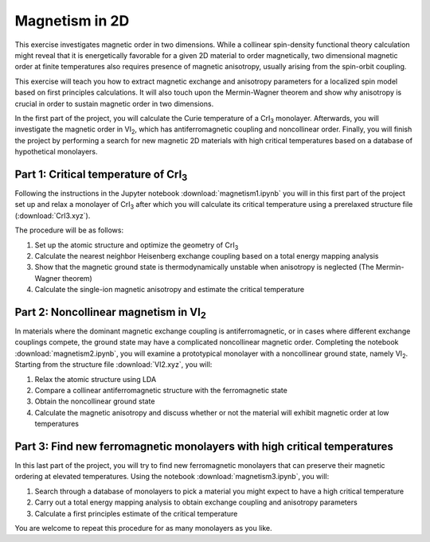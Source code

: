 .. _magnetism:

===============
Magnetism in 2D
===============

This exercise investigates magnetic order in two dimensions. While a collinear
spin-density functional theory calculation might reveal that it is
energetically favorable for a given 2D material to order magnetically, two
dimensional magnetic order at finite temperatures also requires presence of
magnetic anisotropy, usually arising from the spin-orbit coupling.

This exercise will teach you how to extract magnetic exchange and anisotropy
parameters for a localized spin model based on first principles calculations.
It will also touch upon the Mermin-Wagner theorem and show why anisotropy is
crucial in order to sustain magnetic order in two dimensions.

In the first part of the project, you will calculate the Curie temperature of
a |CrI3| monolayer. Afterwards, you will investigate the magnetic order in
|VI2|, which has antiferromagnetic coupling and noncollinear order. Finally,
you will finish the project by performing a search for new magnetic 2D materials
with high critical temperatures based on a database of hypothetical monolayers.


Part 1: Critical temperature of |CrI3|
======================================

Following the instructions in the Jupyter notebook
:download:`magnetism1.ipynb`
you will in this first part of the project set up and relax a monolayer of |CrI3|
after which you will calculate its critical temperature using a prerelaxed
structure file (:download:`CrI3.xyz`).

The procedure will be as follows:

1) Set up the atomic structure and optimize the geometry of |CrI3|
2) Calculate the nearest neighbor Heisenberg exchange coupling based on a total
   energy mapping analysis
3) Show that the magnetic ground state is thermodynamically unstable when
   anisotropy is neglected (The Mermin-Wagner theorem)
4) Calculate the single-ion magnetic anisotropy and estimate the critical
   temperature


Part 2: Noncollinear magnetism in |VI2|
=======================================

In materials where the dominant magnetic exchange coupling is antiferromagnetic,
or in cases where different exchange couplings compete, the ground state may
have a complicated noncollinear magnetic order. Completing the notebook
:download:`magnetism2.ipynb`,
you will examine a prototypical monolayer with a noncollinear ground state,
namely |VI2|. Starting from the structure file
:download:`VI2.xyz`,
you will:

1) Relax the atomic structure using LDA
2) Compare a collinear antiferromagnetic structure with the ferromagnetic state
3) Obtain the noncollinear ground state
4) Calculate the magnetic anisotropy and discuss whether or not the material
   will exhibit magnetic order at low temperatures


Part 3: Find new ferromagnetic monolayers with high critical temperatures
=========================================================================

In this last part of the project, you will try to find new ferromagnetic
monolayers that can preserve their magnetic ordering at elevated temperatures.
Using the notebook
:download:`magnetism3.ipynb`,
you will:

1) Search through a database of monolayers to pick a material you might expect
   to have a high critical temperature
2) Carry out a total energy mapping analysis to obtain exchange coupling and
   anisotropy parameters
3) Calculate a first principles estimate of the critical temperature

You are welcome to repeat this procedure for as many monolayers as you like.

.. |CrI3| replace:: CrI\ :sub:`3`

.. |VI2| replace:: VI\ :sub:`2`
